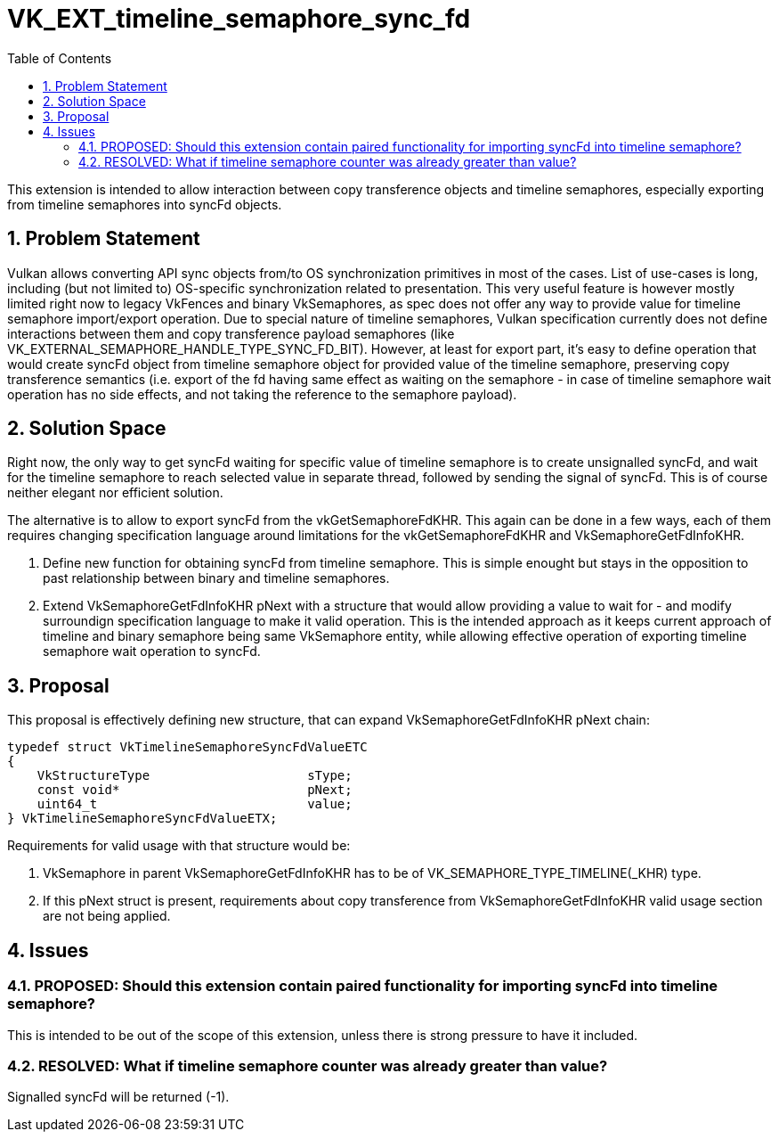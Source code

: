 // Copyright 2021-2024 The Khronos Group Inc.
//
// SPDX-License-Identifier: CC-BY-4.0

= VK_EXT_timeline_semaphore_sync_fd
:toc: left
:refpage: https://registry.khronos.org/vulkan/specs/1.3-extensions/man/html/
:sectnums:

This extension is intended to allow interaction between copy transference objects and timeline semaphores, especially exporting from timeline semaphores into syncFd objects.

== Problem Statement

Vulkan allows converting API sync objects from/to OS synchronization primitives in most of the cases. List of use-cases is long, including (but not limited to) OS-specific synchronization related to presentation.
This very useful feature is however mostly limited right now to legacy VkFences and binary VkSemaphores, as spec does not offer any way to provide value for timeline semaphore import/export operation.
Due to special nature of timeline semaphores, Vulkan specification currently does not define interactions between them and copy transference payload semaphores (like VK_EXTERNAL_SEMAPHORE_HANDLE_TYPE_SYNC_FD_BIT).
However, at least for export part, it's easy to define operation that would create syncFd object from timeline semaphore object for provided value of the timeline semaphore, preserving copy transference semantics
(i.e. export of the fd having same effect as waiting on the semaphore - in case of timeline semaphore wait operation has no side effects, and not taking the reference to the semaphore payload).

== Solution Space

Right now, the only way to get syncFd waiting for specific value of timeline semaphore is to create unsignalled syncFd, and wait for the timeline semaphore to reach selected value in separate thread, followed by sending the signal of syncFd.
This is of course neither elegant nor efficient solution.

The alternative is to allow to export syncFd from the vkGetSemaphoreFdKHR. This again can be done in a few ways, each of them requires changing specification language around limitations for the vkGetSemaphoreFdKHR and VkSemaphoreGetFdInfoKHR.

 . Define new function for obtaining syncFd from timeline semaphore. This is simple enought but stays in the opposition to past relationship between binary and timeline semaphores.
 . Extend VkSemaphoreGetFdInfoKHR pNext with a structure that would allow providing a value to wait for - and modify surroundign specification language to make it valid operation. This is the intended approach as it keeps current approach of timeline and binary semaphore being same VkSemaphore entity, while allowing effective operation of exporting timeline semaphore wait operation to syncFd.

== Proposal

This proposal is effectively defining new structure, that can expand VkSemaphoreGetFdInfoKHR pNext chain:

[source,c]
----
typedef struct VkTimelineSemaphoreSyncFdValueETC
{
    VkStructureType                     sType;
    const void*                         pNext;
    uint64_t                            value;
} VkTimelineSemaphoreSyncFdValueETX;
----

Requirements for valid usage with that structure would be:

 . VkSemaphore in parent VkSemaphoreGetFdInfoKHR has to be of VK_SEMAPHORE_TYPE_TIMELINE(_KHR) type.
 . If this pNext struct is present, requirements about copy transference from VkSemaphoreGetFdInfoKHR valid usage section are not being applied.

== Issues

=== PROPOSED: Should this extension contain paired functionality for importing syncFd into timeline semaphore?

This is intended to be out of the scope of this extension, unless there is strong pressure to have it included.

=== RESOLVED: What if timeline semaphore counter was already greater than value?

Signalled syncFd will be returned (-1).
